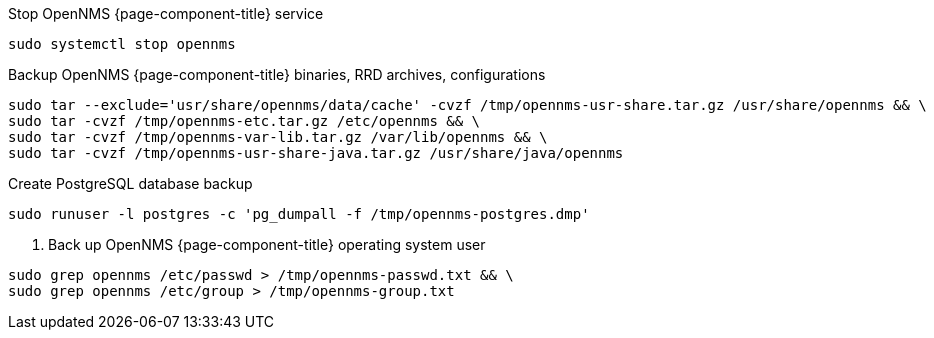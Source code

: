 [[backup-debian-ubuntu]]
.Stop OpenNMS {page-component-title} service
[source, console]
----
sudo systemctl stop opennms
----

.Backup OpenNMS {page-component-title} binaries, RRD archives, configurations
[source, console]
----
sudo tar --exclude='usr/share/opennms/data/cache' -cvzf /tmp/opennms-usr-share.tar.gz /usr/share/opennms && \
sudo tar -cvzf /tmp/opennms-etc.tar.gz /etc/opennms && \
sudo tar -cvzf /tmp/opennms-var-lib.tar.gz /var/lib/opennms && \
sudo tar -cvzf /tmp/opennms-usr-share-java.tar.gz /usr/share/java/opennms
----

.Create PostgreSQL database backup
[source, console]
----
sudo runuser -l postgres -c 'pg_dumpall -f /tmp/opennms-postgres.dmp'
----

. Back up OpenNMS {page-component-title} operating system user
[source, console]
----
sudo grep opennms /etc/passwd > /tmp/opennms-passwd.txt && \
sudo grep opennms /etc/group > /tmp/opennms-group.txt
----
